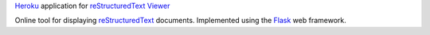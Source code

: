 `Heroku`_ application for `reStructuredText Viewer`_

Online tool for displaying `reStructuredText`_ documents. Implemented using the
`Flask`_ web framework.


.. _Flask: http://flask.pocoo.org
.. _Heroku: https://heroku.com
.. _reStructuredText Viewer: http://rst.aaroniles.net
.. _reStructuredText: http://docutils.sourceforge.net/rst.html
.. _WordNet: http://wordnet.princeton.edu
